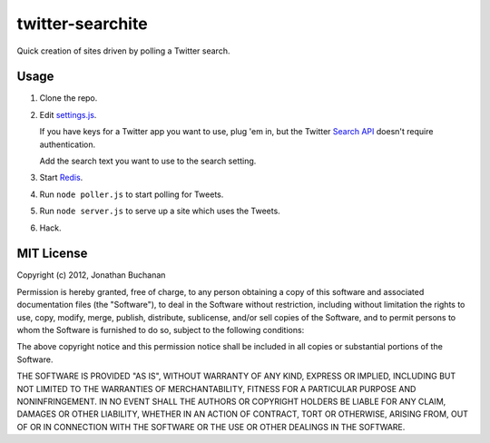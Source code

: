 =================
twitter-searchite
=================

Quick creation of sites driven by polling a Twitter search.

Usage
=====

1. Clone the repo.

2. Edit `settings.js`_.

   If you have keys for a Twitter app you want to use, plug 'em in, but the
   Twitter `Search API`_ doesn't require authentication.

   Add the search text you want to use to the search setting.

3. Start `Redis`_.

4. Run ``node poller.js`` to start polling for Tweets.

5. Run ``node server.js`` to serve up a site which uses the Tweets.

6. Hack.

.. _`settings.js`: https://github.com/insin/twitter-searchite/blob/master/settings.js
.. _`Search API`: https://dev.twitter.com/docs/api/1/get/search
.. _`Redis`: http://redis.io

MIT License
===========

Copyright (c) 2012, Jonathan Buchanan

Permission is hereby granted, free of charge, to any person obtaining a copy of
this software and associated documentation files (the "Software"), to deal in
the Software without restriction, including without limitation the rights to
use, copy, modify, merge, publish, distribute, sublicense, and/or sell copies of
the Software, and to permit persons to whom the Software is furnished to do so,
subject to the following conditions:

The above copyright notice and this permission notice shall be included in all
copies or substantial portions of the Software.

THE SOFTWARE IS PROVIDED "AS IS", WITHOUT WARRANTY OF ANY KIND, EXPRESS OR
IMPLIED, INCLUDING BUT NOT LIMITED TO THE WARRANTIES OF MERCHANTABILITY, FITNESS
FOR A PARTICULAR PURPOSE AND NONINFRINGEMENT. IN NO EVENT SHALL THE AUTHORS OR
COPYRIGHT HOLDERS BE LIABLE FOR ANY CLAIM, DAMAGES OR OTHER LIABILITY, WHETHER
IN AN ACTION OF CONTRACT, TORT OR OTHERWISE, ARISING FROM, OUT OF OR IN
CONNECTION WITH THE SOFTWARE OR THE USE OR OTHER DEALINGS IN THE SOFTWARE.
